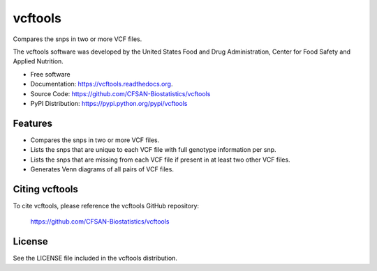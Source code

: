 ===============================
vcftools
===============================


.. Image showing the PyPI version badge - links to PyPI
.. image:: https://img.shields.io/pypi/v/vcftools.svg
        :target: https://pypi.python.org/pypi/vcftools

.. Image showing the PyPi download per month count  - links to PyPI
.. image:: https://img.shields.io/pypi/dm/vcftools.svg
        :target: https://pypi.python.org/pypi/vcftools

.. Image showing the Travis Continuous Integration test status, commented out for now
.. .. image:: https://img.shields.io/travis/CFSAN-Biostatistics/vcftools.svg
..        :target: https://travis-ci.org/CFSAN-Biostatistics/vcftools



Compares the snps in two or more VCF files.

The vcftools software was developed by the United States Food 
and Drug Administration, Center for Food Safety and Applied Nutrition.

* Free software
* Documentation: https://vcftools.readthedocs.org.
* Source Code: https://github.com/CFSAN-Biostatistics/vcftools
* PyPI Distribution: https://pypi.python.org/pypi/vcftools


Features
--------

* Compares the snps in two or more VCF files.
* Lists the snps that are unique to each VCF file with full genotype information per snp.
* Lists the snps that are missing from each VCF file if present in at least two other VCF files.
* Generates Venn diagrams of all pairs of VCF files.


Citing vcftools
--------------------------------------

To cite vcftools, please reference the vcftools GitHub repository:

    https://github.com/CFSAN-Biostatistics/vcftools


License
-------

See the LICENSE file included in the vcftools distribution.

